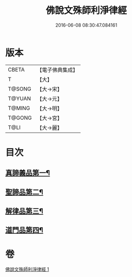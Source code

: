 #+TITLE: 佛說文殊師利淨律經 
#+DATE: 2016-06-08 08:30:47.084161

* 版本
 |     CBETA|【電子佛典集成】|
 |         T|【大】     |
 |    T@SONG|【大→宋】   |
 |    T@YUAN|【大→元】   |
 |    T@MING|【大→明】   |
 |    T@GONG|【大→宮】   |
 |      T@LI|【大→麗】   |

* 目次
** [[file:KR6i0061_001.txt::001-0448a29][真諦義品第一¶]]
** [[file:KR6i0061_001.txt::001-0449a21][聖諦品第二¶]]
** [[file:KR6i0061_001.txt::001-0450b10][解律品第三¶]]
** [[file:KR6i0061_001.txt::001-0451b20][道門品第四¶]]

* 卷
[[file:KR6i0061_001.txt][佛說文殊師利淨律經 1]]

